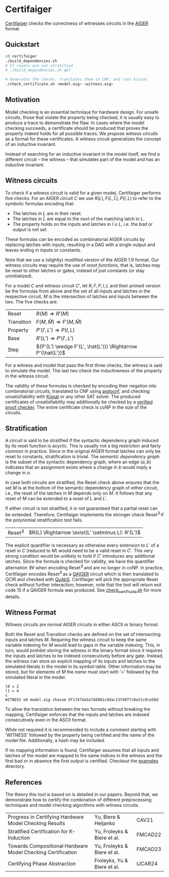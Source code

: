 * Certifaiger
[[https://github.com/Froleyks/certifaiger][Certifaiger]] checks the correctness of witnesses circuits in the [[https://github.com/arminbiere/aiger][AIGER]] format.

** Quickstart

#+begin_src bash
cd certifaiger
./build_dependencies.sh
# If resets are not stratified
# ./build_dependencies.sh qbf

# Generates the checks, translates them to CNF, and runs kissat
./check_certificate.sh <model.aig> <witness.aig>
#+end_src
** Motivation
Model checking is an essential technique for hardware design.
For unsafe circuits, those that violate the property being checked, it is usually easy to produce a trace to demonstrate the flaw.
In cases where the model checking succeeds, a certificate should be produced that proves the property indeed holds for all possible traces.
We propose /witness circuits/ as a format for these certificates.
A witness circuit generalizes the concept of an inductive invariant.

Instead of searching for an inductive invariant in the model itself, we find a different circuit -- the witness -- that simulates part of the model and has an inductive invariant.
** Witness circuits
To check if a witness circuit is valid for a given model, Certifaiger performs five checks.
For an AIGER circuit $C$ we use
$R(L), F(L, \hat{L}), P(I, L)$
to refer to the symbolic formulas encoding that:
- The latches in $L$ are in their reset.
- The latches in $\hat{L}$ are equal to the /next/ of the matching latch in $L$.
- The property holds on the inputs and latches in $I \cup L$, i.e. the /bad/ or /output/ is not set.

These formulas can be encoded as combinatorial AIGER circuits by replacing latches with inputs, resulting in a DAG with a single output and leaves ending in inputs or constants.

Note that we use a (slightly) modified version of the AIGER 1.9 format.
Our witness circuits may require the use of /reset functions/,
that is, latches may be reset to other latches or gates,
instead of just constants (or stay uninitialized).

For a model $C$ and witness circuit $C'$,
let $R, F, P, I, L$ and their primed version be the formulas from above and the set of all inputs and latches in the respective circuit,
$M$ is the intersection of latches and inputs between the two.
The five checks are:
| Reset      | $R(M) \Rightarrow R'(M)$                               |
| Transition | $F(M,\hat{M}) \Rightarrow F'(M,\hat{M})$               |
| Property   | $P'(I',L') \Rightarrow P(I,L)$                         |
| Base       | $R'(L') \Rightarrow P'(I',L')$                         |
| Step       | $(P'(L') \wedge F'(L', \hat{L'})) \Rightarrow P'(\hat{L'})$ |

For a witness and model that pass the first three checks, the witness is said to simulate the model.
The last two check the inductiveness of the property in the witness circuit.

The validity of these formulas is checked by encoding their negation into combinatorial circuits, translated to CNF using [[https://github.com/arminbiere/aiger][aigtocnf]], and checking unsatisfiability with [[https://github.com/arminbiere/kissat][Kissat]] or any other SAT solver.
The produced certificates of unsatisfiability may additionally be checked by a [[https://satcompetition.github.io/2023/downloads/proposals/drat_dpr.pdf][verified proof checker]].
The entire certificate check is coNP in the size of the circuits.
** Stratification
A circuit is said to be stratified if the syntactic dependency graph induced by its reset function is acyclic.
This is usually not a big restriction and fairly common in practice.
Since in the original AIGER format latches can only be reset to constants, stratification is trivial.
The /semantic dependency graph/ is the subset of the syntactic dependency graph,
where an edge $(a, b)$ indicates that
an assignment exists where a change in $b$ would imply a change in $a$.

In case both circuits are stratified,
the Reset check above ensures that the set $M$ is at the bottom of the semantic dependency graph of either circuit,
i.e., the reset of the latches in $M$ depends only on $M$.
It follows that any reset of $M$ can be extended to a reset of $L$ and $L'$.

If either circuit is not stratified, it is not guaranteed that a partial reset can be extended.
Therefore, Certifaiger implements the stronger check Reset^{\exists} if the polynomial stratification test fails.
| Reset^{\exists} | $R(L) \Rightarrow \exist(L' \setminus L): R'(L')$ |
The explicit quantifier is necessary as otherwise every extension to $L'$ of a reset in $C$ (reduced to $M$) would need to be a valid reset in $C'$.
This very strong condition would be unlikely to hold if $C'$ introduces any additional latches.
Since the formula is checked for validity, we have the quantifier alternation \exists\forall when encoding Reset^{\exists} and are no longer in coNP.
In practice, Certifaiger encodes Reset^{\exists} as a [[https://github.com/ltentrup/quabs][QAIGER]] circuit which is then translated to QCIR and checked with [[https://github.com/ltentrup/quabs][QuAbS]].
Certifaiger will pick the appropriate Reset check without further interaction; however, note that the tool will return exit code 15 if a QAIGER formula was produced.
See [[https://github.com/Froleyks/certifaiger/blob/main/check_certificate.sh][check_certificate.sh]] for more details.
** Witness Format
Witness circuits are normal AIGER circuits in either ASCII or binary format.

Both the Reset and Transition checks are defined on the set of intersecting inputs and latches $M$.
Requiring the witness circuit to keep the same variable indexing for $M$ would lead to gaps in the variable indexing.
This, in turn, would prohibit storing the witness in the binary format since it requires the inputs and latches to be indexed consecutively before any gate.
Instead, the witness can store an explicit mapping of its inputs and latches to the simulated literals in the model in its symbol table.
Other information may be stored, but for elements of $M$ the /name/ must start with '=' followed by the simulated literal in the model.
#+begin_example
l0 = 2
l1 = 4
c
WITNESS o0 model.aig shasum 9f1747da5a7dd981c9dac13f4077c8e31c9ce50d
#+end_example
To allow the translation between the two formats without breaking the mapping, Certifaiger enforces that the inputs and latches are indexed consecutively even in the ASCII format.

While not required it is recommended to include a comment starting with 'WITNESS' followed by the property being certified and the name of the model file. Additionally, a hash may be included.

If no mapping information is found, Certifaiger assumes that all inputs and latches of the model are mapped to the same indices in the witness and the first bad or in absence the first output is certified.
Checkout the [[https://github.com/Froleyks/certifaiger/blob/main/examples][examples]] directory.
** References
The theory this tool is based on is detailed in our papers.
Beyond that, we demonstrate how to certify the combination of different preprocessing techniques and model checking algorithms with witness circuits.
| Progress in Certifying Hardware Model Checking Results      | Yu, Biere & Heljanko        | CAV21   |
| Stratified Certification for K-Induction                    | Yu, Froleyks & Biere et al. | FMCAD22 |
| Towards Compositional Hardware Model Checking Certification | Yu, Froleyks & Biere et al. | FMCAD23 |
| Certifying Phase Abstraction                                | Froleyks, Yu & Biere et al. | IJCAR24 |
